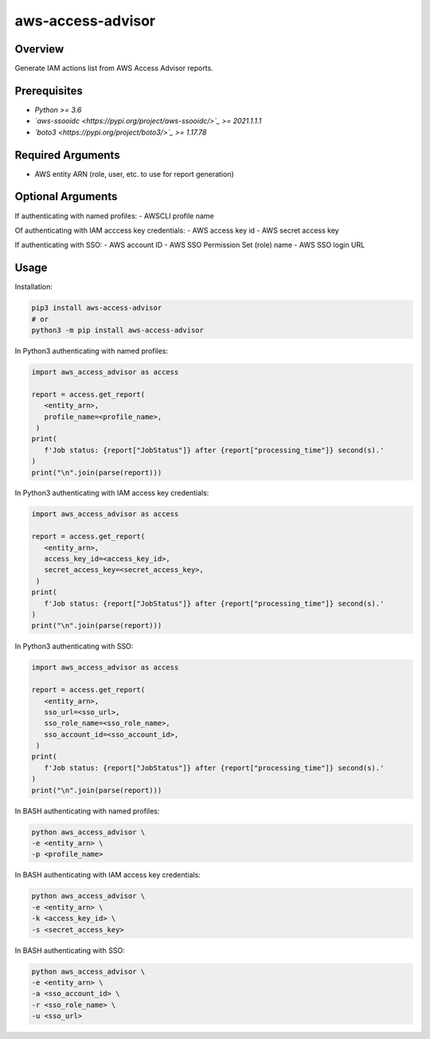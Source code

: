 ======================
**aws-access-advisor**
======================

Overview
--------

Generate IAM actions list from AWS Access Advisor reports.

Prerequisites
-------------

- *Python >= 3.6*
- *`aws-ssooidc <https://pypi.org/project/aws-ssooidc/>`_ >= 2021.1.1.1*
- *`boto3 <https://pypi.org/project/boto3/>`_ >= 1.17.78*

Required Arguments
------------------

- AWS entity ARN (role, user, etc. to use for report generation)

Optional Arguments
------------------

If authenticating with named profiles:
- AWSCLI profile name

Of authenticating with IAM acccess key credentials:
- AWS access key id
- AWS secret access key

If authenticating with SSO:
- AWS account ID
- AWS SSO Permission Set (role) name
- AWS SSO login URL

Usage
-----

Installation:

.. code-block:: BASH

   pip3 install aws-access-advisor
   # or
   python3 -m pip install aws-access-advisor

In Python3 authenticating with named profiles:

.. code-block:: BASH

   import aws_access_advisor as access

   report = access.get_report(
      <entity_arn>,
      profile_name=<profile_name>,
    )
   print(
      f'Job status: {report["JobStatus"]} after {report["processing_time"]} second(s).'
   )
   print("\n".join(parse(report)))

In Python3 authenticating with IAM access key credentials:

.. code-block:: BASH

   import aws_access_advisor as access

   report = access.get_report(
      <entity_arn>,
      access_key_id=<access_key_id>,
      secret_access_key=<secret_access_key>,
    )
   print(
      f'Job status: {report["JobStatus"]} after {report["processing_time"]} second(s).'
   )
   print("\n".join(parse(report)))

In Python3 authenticating with SSO:

.. code-block:: BASH

   import aws_access_advisor as access

   report = access.get_report(
      <entity_arn>,
      sso_url=<sso_url>,
      sso_role_name=<sso_role_name>,
      sso_account_id=<sso_account_id>,
    )
   print(
      f'Job status: {report["JobStatus"]} after {report["processing_time"]} second(s).'
   )
   print("\n".join(parse(report)))

In BASH authenticating with named profiles:

.. code-block:: BASH

   python aws_access_advisor \
   -e <entity_arn> \
   -p <profile_name>

In BASH authenticating with IAM access key credentials:

.. code-block:: BASH

   python aws_access_advisor \
   -e <entity_arn> \
   -k <access_key_id> \
   -s <secret_access_key>

In BASH authenticating with SSO:

.. code-block:: BASH

   python aws_access_advisor \
   -e <entity_arn> \
   -a <sso_account_id> \
   -r <sso_role_name> \
   -u <sso_url>
